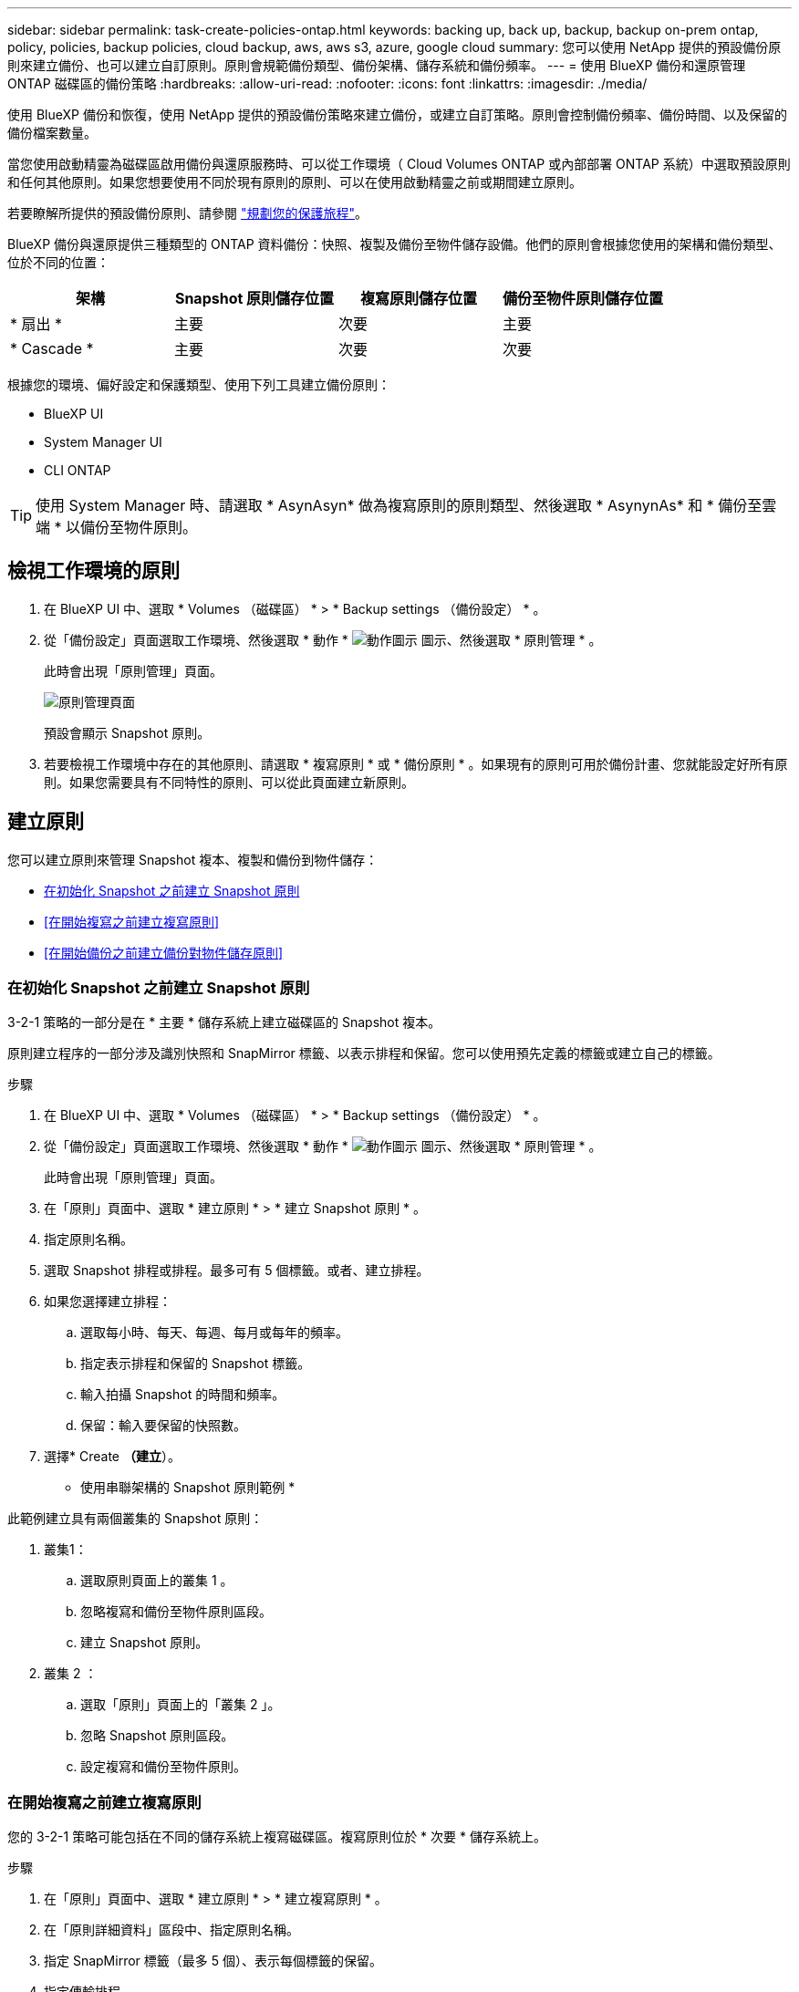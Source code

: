 ---
sidebar: sidebar 
permalink: task-create-policies-ontap.html 
keywords: backing up, back up, backup, backup on-prem ontap, policy, policies, backup policies, cloud backup, aws, aws s3, azure, google cloud 
summary: 您可以使用 NetApp 提供的預設備份原則來建立備份、也可以建立自訂原則。原則會規範備份類型、備份架構、儲存系統和備份頻率。 
---
= 使用 BlueXP 備份和還原管理 ONTAP 磁碟區的備份策略
:hardbreaks:
:allow-uri-read: 
:nofooter: 
:icons: font
:linkattrs: 
:imagesdir: ./media/


[role="lead"]
使用 BlueXP 備份和恢復，使用 NetApp 提供的預設備份策略來建立備份，或建立自訂策略。原則會控制備份頻率、備份時間、以及保留的備份檔案數量。

當您使用啟動精靈為磁碟區啟用備份與還原服務時、可以從工作環境（ Cloud Volumes ONTAP 或內部部署 ONTAP 系統）中選取預設原則和任何其他原則。如果您想要使用不同於現有原則的原則、可以在使用啟動精靈之前或期間建立原則。

若要瞭解所提供的預設備份原則、請參閱 link:concept-protection-journey.html["規劃您的保護旅程"]。

BlueXP 備份與還原提供三種類型的 ONTAP 資料備份：快照、複製及備份至物件儲存設備。他們的原則會根據您使用的架構和備份類型、位於不同的位置：

[cols="25,25,25,25"]
|===
| 架構 | Snapshot 原則儲存位置 | 複寫原則儲存位置 | 備份至物件原則儲存位置 


| * 扇出 * | 主要 | 次要 | 主要 


| * Cascade * | 主要 | 次要 | 次要 
|===
根據您的環境、偏好設定和保護類型、使用下列工具建立備份原則：

* BlueXP UI
* System Manager UI
* CLI ONTAP



TIP: 使用 System Manager 時、請選取 * AsynAsyn* 做為複寫原則的原則類型、然後選取 * AsynynAs* 和 * 備份至雲端 * 以備份至物件原則。



== 檢視工作環境的原則

. 在 BlueXP UI 中、選取 * Volumes （磁碟區） * > * Backup settings （備份設定） * 。
. 從「備份設定」頁面選取工作環境、然後選取 * 動作 * image:icon-action.png["動作圖示"] 圖示、然後選取 * 原則管理 * 。
+
此時會出現「原則管理」頁面。

+
image:screenshot_policies_management.png["原則管理頁面"]

+
預設會顯示 Snapshot 原則。

. 若要檢視工作環境中存在的其他原則、請選取 * 複寫原則 * 或 * 備份原則 * 。如果現有的原則可用於備份計畫、您就能設定好所有原則。如果您需要具有不同特性的原則、可以從此頁面建立新原則。




== 建立原則

您可以建立原則來管理 Snapshot 複本、複製和備份到物件儲存：

* <<在初始化 Snapshot 之前建立 Snapshot 原則>>
* <<在開始複寫之前建立複寫原則>>
* <<在開始備份之前建立備份對物件儲存原則>>




=== 在初始化 Snapshot 之前建立 Snapshot 原則

3-2-1 策略的一部分是在 * 主要 * 儲存系統上建立磁碟區的 Snapshot 複本。

原則建立程序的一部分涉及識別快照和 SnapMirror 標籤、以表示排程和保留。您可以使用預先定義的標籤或建立自己的標籤。

.步驟
. 在 BlueXP UI 中、選取 * Volumes （磁碟區） * > * Backup settings （備份設定） * 。
. 從「備份設定」頁面選取工作環境、然後選取 * 動作 * image:icon-action.png["動作圖示"] 圖示、然後選取 * 原則管理 * 。
+
此時會出現「原則管理」頁面。

. 在「原則」頁面中、選取 * 建立原則 * > * 建立 Snapshot 原則 * 。
. 指定原則名稱。
. 選取 Snapshot 排程或排程。最多可有 5 個標籤。或者、建立排程。
. 如果您選擇建立排程：
+
.. 選取每小時、每天、每週、每月或每年的頻率。
.. 指定表示排程和保留的 Snapshot 標籤。
.. 輸入拍攝 Snapshot 的時間和頻率。
.. 保留：輸入要保留的快照數。


. 選擇* Create *（建立*）。


* 使用串聯架構的 Snapshot 原則範例 *

此範例建立具有兩個叢集的 Snapshot 原則：

. 叢集1：
+
.. 選取原則頁面上的叢集 1 。
.. 忽略複寫和備份至物件原則區段。
.. 建立 Snapshot 原則。


. 叢集 2 ：
+
.. 選取「原則」頁面上的「叢集 2 」。
.. 忽略 Snapshot 原則區段。
.. 設定複寫和備份至物件原則。






=== 在開始複寫之前建立複寫原則

您的 3-2-1 策略可能包括在不同的儲存系統上複寫磁碟區。複寫原則位於 * 次要 * 儲存系統上。

.步驟
. 在「原則」頁面中、選取 * 建立原則 * > * 建立複寫原則 * 。
. 在「原則詳細資料」區段中、指定原則名稱。
. 指定 SnapMirror 標籤（最多 5 個）、表示每個標籤的保留。
. 指定傳輸排程。
. 選擇* Create *（建立*）。




=== 在開始備份之前建立備份對物件儲存原則

您的 3-2-1 策略可能包括將磁碟區備份至物件儲存。

根據備份架構、此儲存原則位於不同的儲存系統位置：

* Out-Out ：主儲存系統
* 串聯：次要儲存系統


.步驟
. 在「原則管理」頁面中、選取 * 建立原則 * > * 建立備份原則 * 。
. 在「原則詳細資料」區段中、指定原則名稱。
. 指定 SnapMirror 標籤（最多 5 個）、表示每個標籤的保留。
. 指定設定、包括傳輸排程和備份歸檔時間。
. （可選）要在一定天數後將較舊的備份文件移至較低成本的存儲類或訪問層，請選擇 *Archive* 選項並指明在歸檔數據之前應經過的天數。輸入 *0* 作為「日後歸檔」、將備份檔案直接傳送至歸檔儲存設備。
+
link:concept-cloud-backup-policies.html#archival-storage-options["深入瞭解歸檔儲存設定"]。

. （選用）若要保護您的備份不受修改或刪除、請選取 * DataLock & 勒索軟體保護 * 選項。
+
如果您的叢集使用的是 ONTAP 9.11.1 或更新版本、您可以選擇設定 _DataLock_ 和 _勒索 軟體保護 _ 、以保護備份免遭刪除。

+
link:concept-cloud-backup-policies.html#datalock-and-ransomware-protection-options["深入瞭解可用的DataLock設定"^]。

. 選擇* Create *（建立*）。




== 編輯原則

您可以編輯自訂的 Snapshot 、複寫或備份原則。

變更備份原則會影響使用該原則的所有磁碟區。

.步驟
. 在「原則管理」頁面中、選取原則、然後選取 * 動作 * image:icon-action.png["動作圖示"] 圖示、然後選取 * 編輯原則 * 。
+

NOTE: 複寫和備份原則的程序相同。

. 在「編輯原則」頁面中、進行變更。
. 選擇*保存*。




== 刪除原則

您可以刪除與任何磁碟區無關的原則。

如果原則與磁碟區相關聯、而且您想要刪除原則、則必須先從磁碟區移除原則。

.步驟
. 在「原則管理」頁面中、選取原則、然後選取 * 動作 * image:icon-action.png["動作圖示"] 圖示、然後選取 * 刪除 Snapshot 原則 * 。
. 選擇*刪除*。




== 如需詳細資訊、請參閱

如需使用系統管理員或 ONTAP CLI 建立原則的相關指示、請參閱下列內容：

https://docs.netapp.com/us-en/ontap/task_dp_configure_snapshot.html["使用 System Manager 建立 Snapshot 原則"^]
https://docs.netapp.com/us-en/ontap/data-protection/create-snapshot-policy-task.html["使用 ONTAP CLI 建立 Snapshot 原則"^]
https://docs.netapp.com/us-en/ontap/task_dp_create_custom_data_protection_policies.html["使用 System Manager 建立複寫原則"^]
https://docs.netapp.com/us-en/ontap/data-protection/create-custom-replication-policy-concept.html["使用 ONTAP CLI 建立複寫原則"^]
https://docs.netapp.com/us-en/ontap/task_dp_back_up_to_cloud.html#create-a-custom-cloud-backup-policy["使用 System Manager 建立物件儲存原則的備份"^]
https://docs.netapp.com/us-en/ontap-cli-9131/snapmirror-policy-create.html#description["使用 ONTAP CLI 建立物件儲存原則的備份"^]
